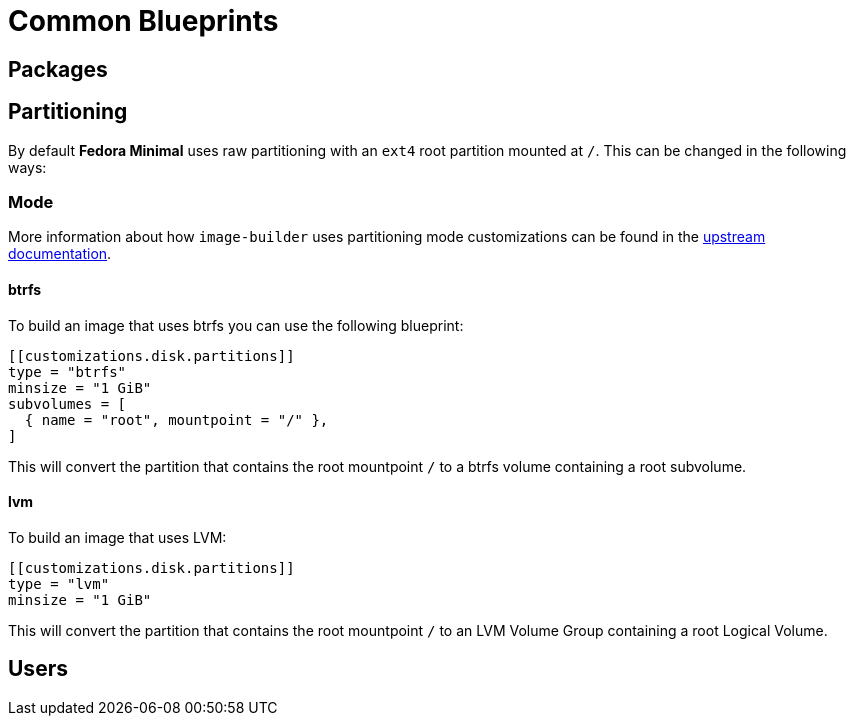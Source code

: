 = Common Blueprints 

== Packages

== Partitioning

By default *Fedora Minimal* uses raw partitioning with an `ext4` root partition mounted at `/`. This can be changed in the following ways:

=== Mode

More information about how `image-builder` uses partitioning mode customizations can be found in the https://osbuild.org/docs/user-guide/partitioning/[upstream documentation].

==== btrfs

To build an image that uses btrfs you can use the following blueprint:

[source,toml]
----
[[customizations.disk.partitions]]
type = "btrfs"
minsize = "1 GiB"
subvolumes = [
  { name = "root", mountpoint = "/" },
]
----

This will convert the partition that contains the root mountpoint `/` to a btrfs volume containing a root subvolume.

==== lvm

To build an image that uses LVM:

[source,toml]
----
[[customizations.disk.partitions]]
type = "lvm"
minsize = "1 GiB"
----

This will convert the partition that contains the root mountpoint `/` to an LVM Volume Group containing a root Logical Volume.

== Users
